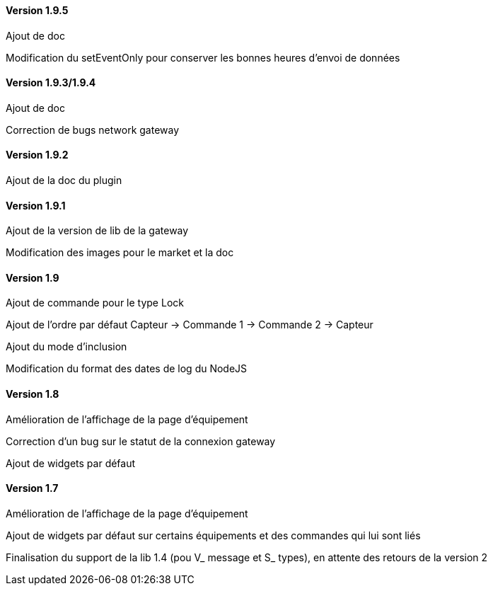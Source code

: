 ==== Version 1.9.5

Ajout de doc

Modification du setEventOnly pour conserver les bonnes heures d'envoi de données

==== Version 1.9.3/1.9.4

Ajout de doc

Correction de bugs network gateway

==== Version 1.9.2

Ajout de la doc du plugin

==== Version 1.9.1

Ajout de la version de lib de la gateway

Modification des images pour le market et la doc

==== Version 1.9

Ajout de commande pour le type Lock

Ajout de l'ordre par défaut Capteur -> Commande 1 -> Commande 2 -> Capteur

Ajout du mode d'inclusion

Modification du format des dates de log du NodeJS

==== Version 1.8

Amélioration de l'affichage de la page d'équipement

Correction d'un bug sur le statut de la connexion gateway

Ajout de widgets par défaut

==== Version 1.7

Amélioration de l'affichage de la page d'équipement

Ajout de widgets par défaut sur certains équipements et des commandes qui lui sont liés

Finalisation du support de la lib 1.4 (pou V_ message et S_ types), en attente des retours de la version 2
